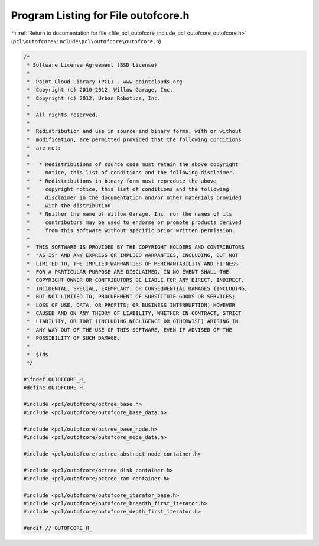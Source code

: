 
.. _program_listing_file_pcl_outofcore_include_pcl_outofcore_outofcore.h:

Program Listing for File outofcore.h
====================================

|exhale_lsh| :ref:`Return to documentation for file <file_pcl_outofcore_include_pcl_outofcore_outofcore.h>` (``pcl\outofcore\include\pcl\outofcore\outofcore.h``)

.. |exhale_lsh| unicode:: U+021B0 .. UPWARDS ARROW WITH TIP LEFTWARDS

.. code-block:: cpp

   /*
    * Software License Agreement (BSD License)
    *
    *  Point Cloud Library (PCL) - www.pointclouds.org
    *  Copyright (c) 2010-2012, Willow Garage, Inc.
    *  Copyright (c) 2012, Urban Robotics, Inc.
    *
    *  All rights reserved.
    *
    *  Redistribution and use in source and binary forms, with or without
    *  modification, are permitted provided that the following conditions
    *  are met:
    *
    *   * Redistributions of source code must retain the above copyright
    *     notice, this list of conditions and the following disclaimer.
    *   * Redistributions in binary form must reproduce the above
    *     copyright notice, this list of conditions and the following
    *     disclaimer in the documentation and/or other materials provided
    *     with the distribution.
    *   * Neither the name of Willow Garage, Inc. nor the names of its
    *     contributors may be used to endorse or promote products derived
    *     from this software without specific prior written permission.
    *
    *  THIS SOFTWARE IS PROVIDED BY THE COPYRIGHT HOLDERS AND CONTRIBUTORS
    *  "AS IS" AND ANY EXPRESS OR IMPLIED WARRANTIES, INCLUDING, BUT NOT
    *  LIMITED TO, THE IMPLIED WARRANTIES OF MERCHANTABILITY AND FITNESS
    *  FOR A PARTICULAR PURPOSE ARE DISCLAIMED. IN NO EVENT SHALL THE
    *  COPYRIGHT OWNER OR CONTRIBUTORS BE LIABLE FOR ANY DIRECT, INDIRECT,
    *  INCIDENTAL, SPECIAL, EXEMPLARY, OR CONSEQUENTIAL DAMAGES (INCLUDING,
    *  BUT NOT LIMITED TO, PROCUREMENT OF SUBSTITUTE GOODS OR SERVICES;
    *  LOSS OF USE, DATA, OR PROFITS; OR BUSINESS INTERRUPTION) HOWEVER
    *  CAUSED AND ON ANY THEORY OF LIABILITY, WHETHER IN CONTRACT, STRICT
    *  LIABILITY, OR TORT (INCLUDING NEGLIGENCE OR OTHERWISE) ARISING IN
    *  ANY WAY OUT OF THE USE OF THIS SOFTWARE, EVEN IF ADVISED OF THE
    *  POSSIBILITY OF SUCH DAMAGE.
    *  
    *  $Id$
    */
   
   #ifndef OUTOFCORE_H_
   #define OUTOFCORE_H_
   
   #include <pcl/outofcore/octree_base.h>
   #include <pcl/outofcore/outofcore_base_data.h>
   
   #include <pcl/outofcore/octree_base_node.h>
   #include <pcl/outofcore/outofcore_node_data.h>
   
   #include <pcl/outofcore/octree_abstract_node_container.h>
   
   #include <pcl/outofcore/octree_disk_container.h>
   #include <pcl/outofcore/octree_ram_container.h>
   
   #include <pcl/outofcore/outofcore_iterator_base.h>
   #include <pcl/outofcore/outofcore_breadth_first_iterator.h>
   #include <pcl/outofcore/outofcore_depth_first_iterator.h>
   
   #endif // OUTOFCORE_H_
